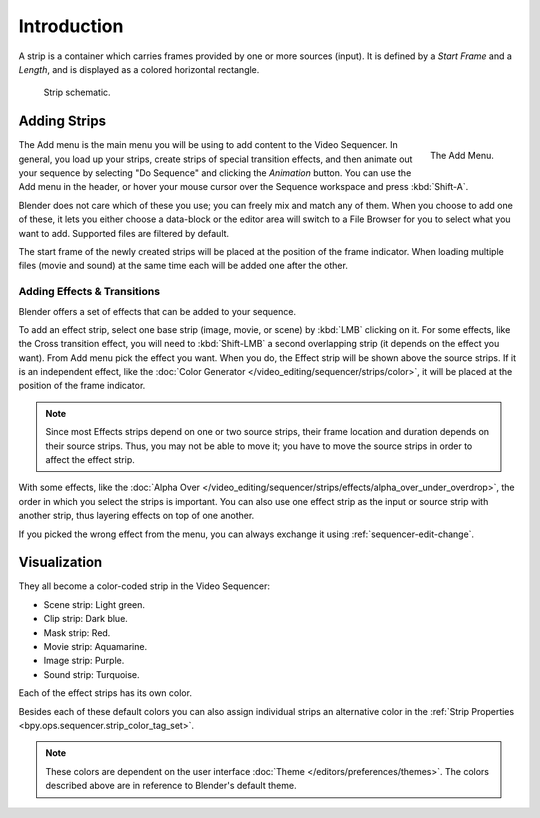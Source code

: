 
************
Introduction
************

A strip is a container which carries frames provided by one or more sources (input).
It is defined by a *Start Frame* and a *Length*, and is displayed as a colored horizontal rectangle.

.. figure:: /images/video-editing_sequencer_strips_introduction_strip-graphic.svg

   Strip schematic.


Adding Strips
=============

.. reference::

   :Menu:      :menuselection:`Add`
   :Shortcut:  :kbd:`Shift-A`

.. figure:: /images/video-editing_sequencer_strips_introduction_add-menu.png
   :align: right

   The Add Menu.

The Add menu is the main menu you will be using to add content to the Video Sequencer.
In general, you load up your strips, create strips of special transition effects,
and then animate out your sequence by selecting "Do Sequence" and clicking the *Animation* button.
You can use the Add menu in the header,
or hover your mouse cursor over the Sequence workspace and press :kbd:`Shift-A`.

Blender does not care which of these you use; you can freely mix and match any of them.
When you choose to add one of these, it lets you either choose a data-block or
the editor area will switch to a File Browser for you to select what you want to add.
Supported files are filtered by default.

The start frame of the newly created strips will be placed at the position of the frame indicator.
When loading multiple files (movie and sound) at the same time each will be added one after the other.


Adding Effects & Transitions
----------------------------

Blender offers a set of effects that can be added to your sequence.

To add an effect strip, select one base strip (image, movie, or scene) by :kbd:`LMB` clicking on it.
For some effects, like the Cross transition effect,
you will need to :kbd:`Shift-LMB` a second overlapping strip (it depends on the effect you want).
From Add menu pick the effect you want.
When you do, the Effect strip will be shown above the source strips. If it is an independent effect,
like the :doc:`Color Generator </video_editing/sequencer/strips/color>`,
it will be placed at the position of the frame indicator.

.. note::

   Since most Effects strips depend on one or two source strips,
   their frame location and duration depends on their source strips. Thus,
   you may not be able to move it; you have to move the source strips in order to affect the effect strip.

With some effects, like the :doc:`Alpha Over </video_editing/sequencer/strips/effects/alpha_over_under_overdrop>`,
the order in which you select the strips is important.
You can also use one effect strip as the input or source strip with another strip,
thus layering effects on top of one another.

If you picked the wrong effect from the menu,
you can always exchange it using :ref:`sequencer-edit-change`.


.. _sequencer-strip-colors:

Visualization
=============

They all become a color-coded strip in the Video Sequencer:

- Scene strip: Light green.
- Clip strip: Dark blue.
- Mask strip: Red.
- Movie strip: Aquamarine.
- Image strip: Purple.
- Sound strip: Turquoise.

Each of the effect strips has its own color.

Besides each of these default colors you can also assign individual strips an alternative color in
the :ref:`Strip Properties <bpy.ops.sequencer.strip_color_tag_set>`.

.. note::

   These colors are dependent on the user interface :doc:`Theme </editors/preferences/themes>`.
   The colors described above are in reference to Blender's default theme.
